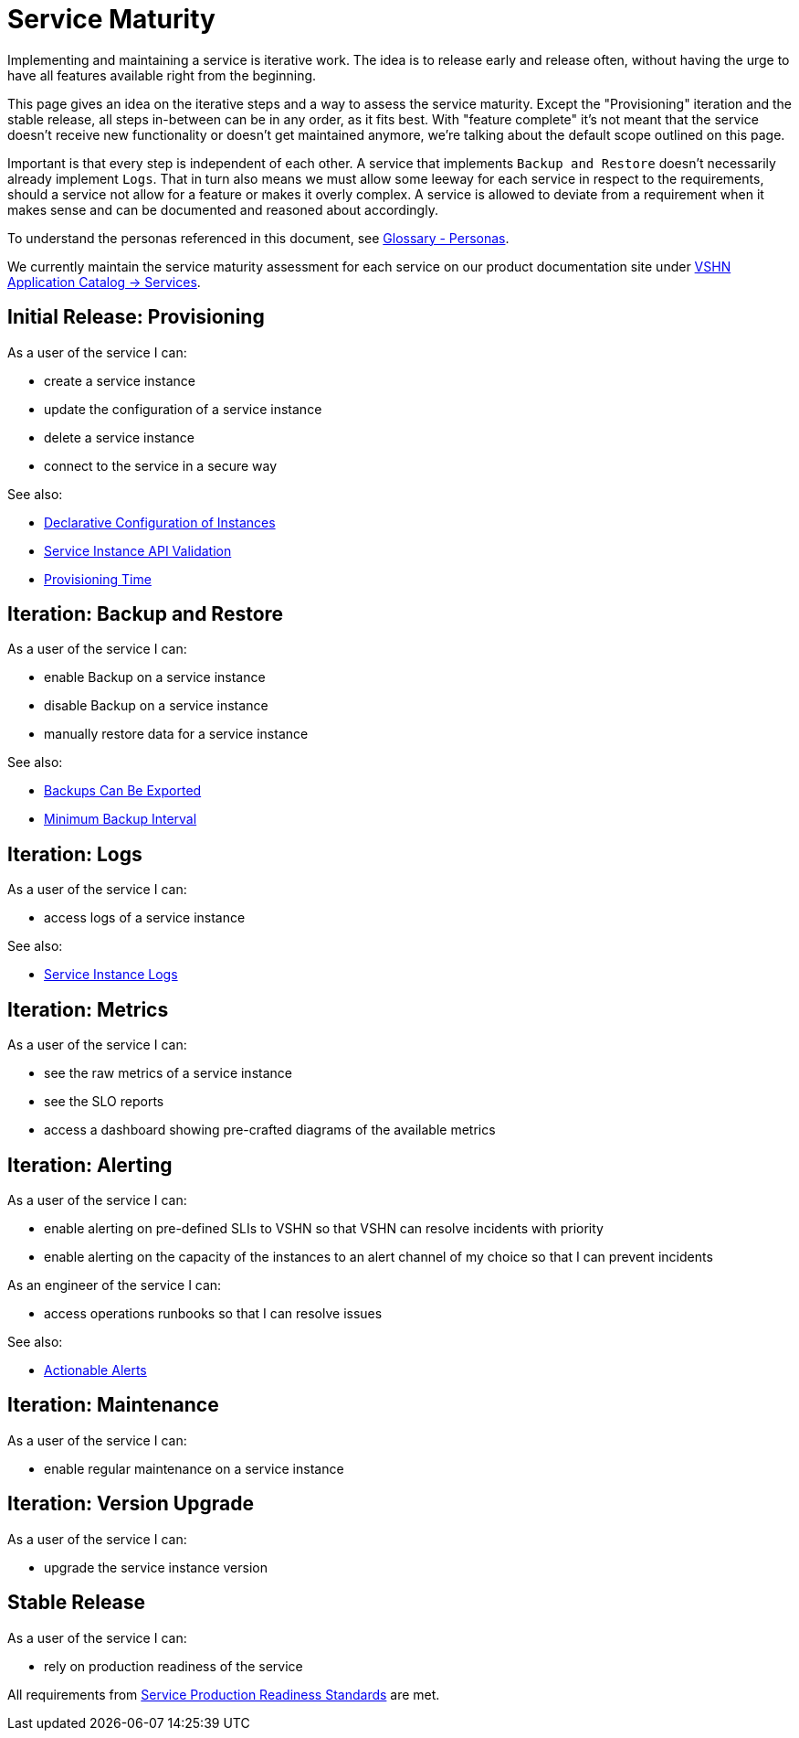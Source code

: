 = Service Maturity
:page-aliases: service-requirements.adoc

Implementing and maintaining a service is iterative work.
The idea is to release early and release often, without having the urge to have all features available right from the beginning.

This page gives an idea on the iterative steps and a way to assess the service maturity.
Except the "Provisioning" iteration and the stable release, all steps in-between can be in any order, as it fits best.
With "feature complete" it's not meant that the service doesn't receive new functionality or doesn't get maintained anymore, we're talking about the default scope outlined on this page.

Important is that every step is independent of each other. A service that implements `Backup and Restore` doesn't necessarily already implement `Logs`.
That in turn also means we must allow some leeway for each service in respect to the requirements, should a service not allow for a feature or makes it overly complex.
A service is allowed to deviate from a requirement when it makes sense and can be documented and reasoned about accordingly.

To understand the personas referenced in this document, see xref:reference/glossary.adoc#_personas[Glossary - Personas].

We currently maintain the service maturity assessment for each service on our product documentation site under https://products.docs.vshn.ch/products/appcat/services_index.html[VSHN Application Catalog -> Services^].

== Initial Release: Provisioning

As a user of the service I can:

* create a service instance
* update the configuration of a service instance
* delete a service instance
* connect to the service in a secure way

See also:

* xref:reference/quality-requirements/usability/api-declarative.adoc[Declarative Configuration of Instances]
* xref:reference/quality-requirements/usability/api-validation.adoc[Service Instance API Validation]
* xref:reference/quality-requirements/usability/provisioning-time.adoc[Provisioning Time]

== Iteration: Backup and Restore

As a user of the service I can:

* enable Backup on a service instance
* disable Backup on a service instance
* manually restore data for a service instance

See also:

* xref:reference/quality-requirements/portability/backup-exports.adoc[Backups Can Be Exported]
* xref:reference/quality-requirements/reliability/backup-interval.adoc[Minimum Backup Interval]

== Iteration: Logs

As a user of the service I can:

* access logs of a service instance

See also:

* xref:reference/quality-requirements/usability/logs.adoc[Service Instance Logs]

== Iteration: Metrics

As a user of the service I can:

* see the raw metrics of a service instance
* see the SLO reports
* access a dashboard showing pre-crafted diagrams of the available metrics

== Iteration: Alerting

As a user of the service I can:

* enable alerting on pre-defined SLIs to VSHN so that VSHN can resolve incidents with priority
* enable alerting on the capacity of the instances to an alert channel of my choice so that I can prevent incidents

As an engineer of the service I can:

* access operations runbooks so that I can resolve issues

See also:

* xref:reference/quality-requirements/usability/actionable-alerts.adoc[Actionable Alerts]

== Iteration: Maintenance

As a user of the service I can:

* enable regular maintenance on a service instance

== Iteration: Version Upgrade

As a user of the service I can:

* upgrade the service instance version

== Stable Release

As a user of the service I can:

* rely on production readiness of the service

All requirements from xref:reference/quality-requirements/maintainability/readiness-standards.adoc[Service Production Readiness Standards] are met.
